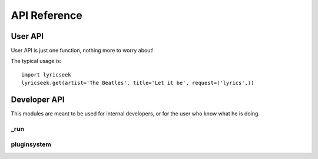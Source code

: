 API Reference
=============

User API
--------

User API is just one function, nothing more to worry about!

The typical usage is::

    import lyricseek
    lyricseek.get(artist='The Beatles', title='Let it be', request=('lyrics',))

.. autofunction :: lyricseek.get

Developer API
-------------

This modules are meant to be used for internal developers, or for the user who
know what he is doing.

_run
~~~~~~~~~~

.. automodule :: lyricseek._run
  :members:

pluginsystem
~~~~~~~~~~~~

.. automodule :: lyricseek._pluginsystem
  :members:
